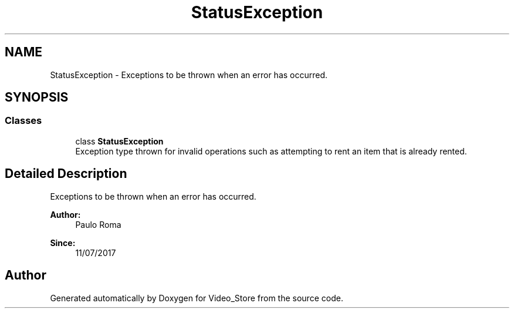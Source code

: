 .TH "StatusException" 3 "Fri Jul 14 2017" "Version 1.0" "Video_Store" \" -*- nroff -*-
.ad l
.nh
.SH NAME
StatusException \- Exceptions to be thrown when an error has occurred\&.  

.SH SYNOPSIS
.br
.PP
.SS "Classes"

.in +1c
.ti -1c
.RI "class \fBStatusException\fP"
.br
.RI "Exception type thrown for invalid operations such as attempting to rent an item that is already rented\&. "
.in -1c
.SH "Detailed Description"
.PP 
Exceptions to be thrown when an error has occurred\&. 


.PP
\fBAuthor:\fP
.RS 4
Paulo Roma 
.RE
.PP
\fBSince:\fP
.RS 4
11/07/2017 
.RE
.PP

.SH "Author"
.PP 
Generated automatically by Doxygen for Video_Store from the source code\&.
